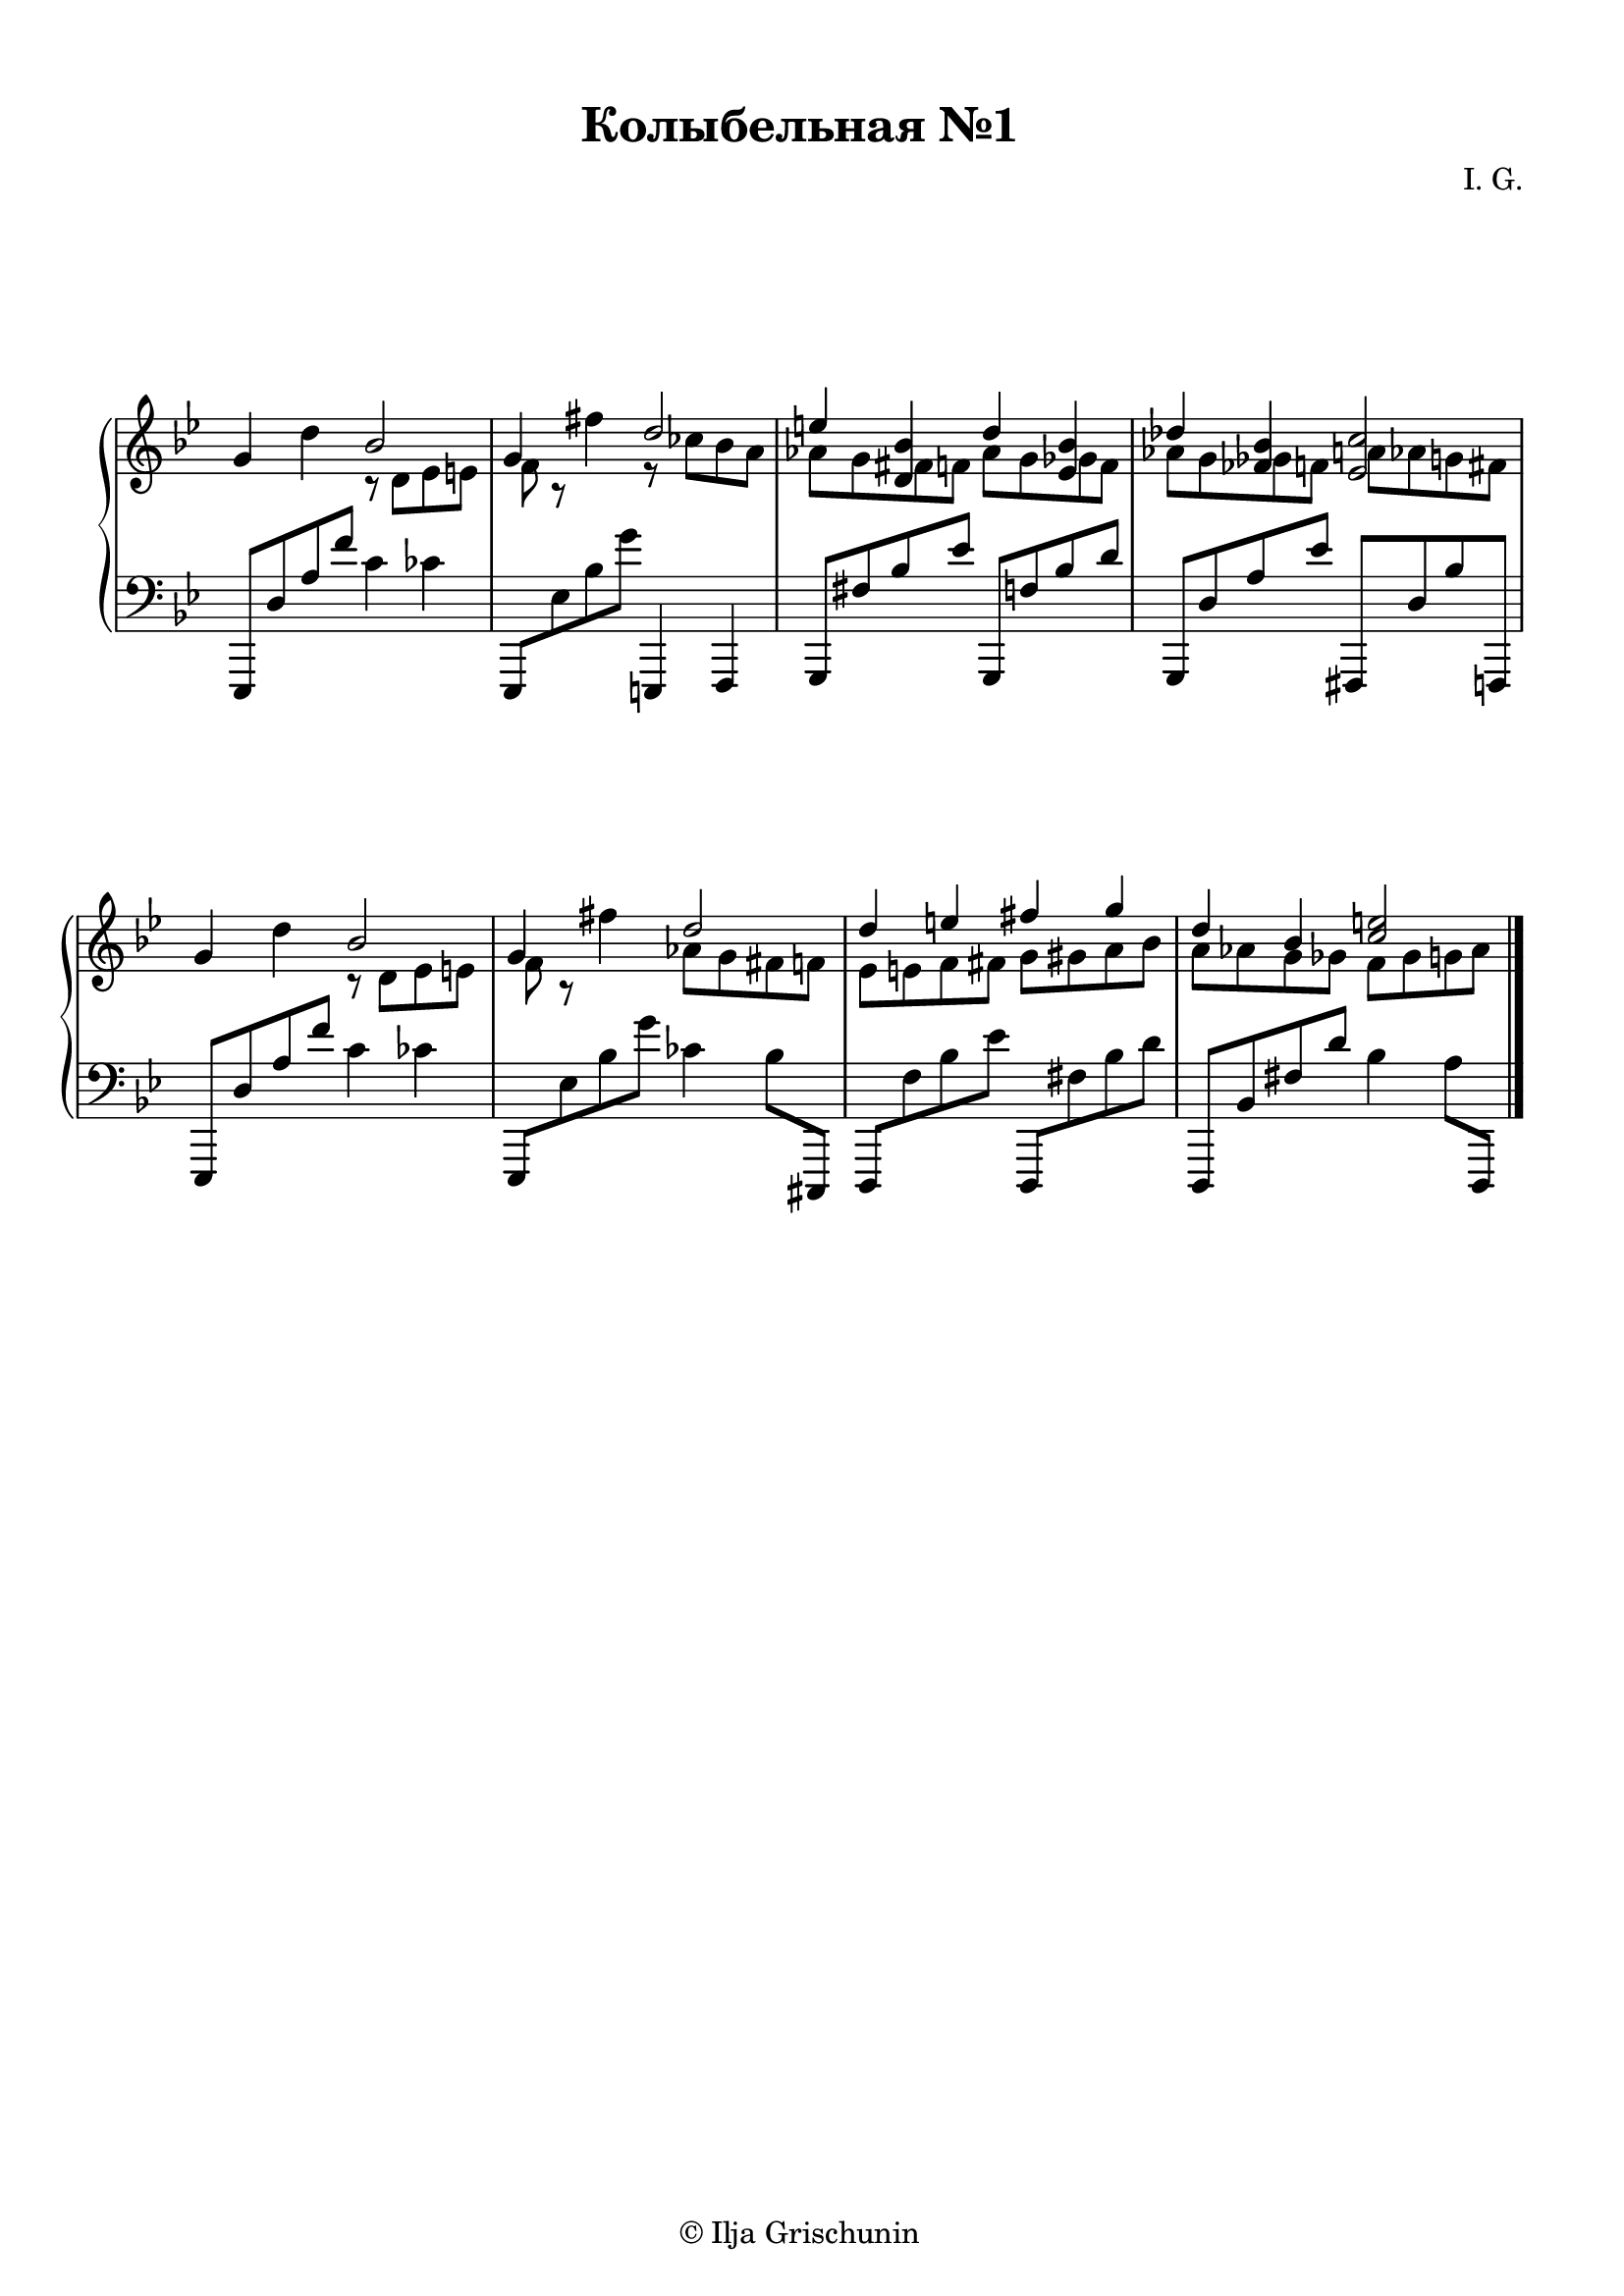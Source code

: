 \version "2.19.15"

\language "deutsch"

\header {
  title = "Колыбельная №1"
  composer = "I. G."
  tagline = \markup {\char ##x00A9 "Ilja Grischunin"}
}

\paper {
  #(set-paper-size "a4")
  top-system-spacing.basic-distance = #20
  top-markup-spacing.basic-distance = #5
  markup-system-spacing.basic-distance = #25
  system-system-spacing.basic-distance = #25
  %score-system-spacing.basic-distance = #40
  %score-markup-spacing.basic-distance = #25
  last-bottom-spacing.basic-distance = #25
  left-margin = 10
  right-margin = 13
}

\layout {
  indent = 5
  \context {
    \Score
    \remove "Bar_number_engraver"
    %\override StaffGrouper.staff-staff-spacing.padding = #0
    %\override StaffGrouper.staff-staff-spacing.basic-distance = #1
  }
}

RH = \relative {
  \clef treble
  \key g \minor
  \override Staff.TimeSignature.stencil = ##f
  g'4 d'
  <<
    {
      b2 g4
    }
    \\
    {
      r8 d es e f r
    }
  >>
  fis'4
  <<
    {
      d2 e4 <d, b'> d' <es, b'> des' <fes, b><es c'>2
    }
    \\
    {
      r8 ces' b a as g 
      \once \override NoteColumn.force-hshift = #1.3
      fis f as g
      \once \override NoteColumn.force-hshift = #1.3
      ges f as g
      \once \override NoteColumn.force-hshift = #1.5
      ges f 
      \once \override NoteColumn.force-hshift = #1.3
      a as g fis
    }
  >>
  g4 d'
  <<
    {
      b2 g4
    }
    \\
    {
      r8 d es e f r
    }
  >>
  fis'4
  <<
    {
      d2 d4 e fis g d b <c e>2
    }
    \\
    {
      as8 g fis f es e f fis g gis a b a as g ges f ges g as
    }
  >>
  \bar "|."
}

LH = \relative {
  \clef bass
  \key g \minor
  \override Staff.TimeSignature.stencil = ##f
  es,,8 d'' a' f' c4 ces
  es,,,8 es'' b' g' e,,,4 f
  g8 fis'' b es g,,, f'' b d
  g,,, d'' a' es' fis,,, d'' b' f,,
  es8 d'' a' f' c4 ces
  es,,,8 es'' b' g' ces,4 b8 cis,,,
  d f'' b es d,,, fis'' b d
  d,,, b'' fis' d' b4 a8 d,,,
}

\score {
  \new PianoStaff
  \with {
    %\override StaffGrouper.staff-staff-spacing.basic-distance = #20
  }
  <<
    \new Staff = "RH" \RH
    \new Staff = "LH" \LH
  >>
}
